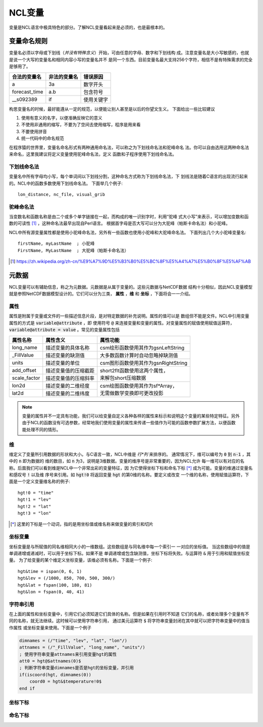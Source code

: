 NCL变量
===================
变量是NCL语言中极具特色的部分。了解NCL变量看起来是必须的，也是最根本的。

变量命名规则
-----------------------
变量名必须以字母或下划线（*并没有特殊含义*）开始，可由任意的字母、数字和下划线构
成。注意变量名是大小写敏感的，也就是说一个大写的变量名和相同内容小写的变量名并不
是同一个东西。目前变量名最大支持256个字符，相信不是有特殊需求的完全是够用了。

+------------------+--------------+--------------+
|   合法的变量名   | 非法的变量名 | 错误原因     |
+==================+==============+==============+
|  a               | 3a           | 数字开头     |
+------------------+--------------+--------------+
|  forecast_time   | a.b          | 包含符号     |
+------------------+--------------+--------------+
|  __s092389       | if           | 使用关键字   |
+------------------+--------------+--------------+

构思变量名的时候，最好能遵从一定的规范，以便能让别人甚至是以后的你望文生义。
下面给出一些比较建议

1. 使用有意义的名字，以便准确反映它的意义
2. 不使用非通用的缩写，不要为了空间去使用缩写，程序是用来看
3. 不要使用拼音
4. 统一代码中的命名规范

在程序猿的世界里，变量名命名形式有两种通用命名法，可以称之为下划线命名法和驼峰命名
法。你可以自由选用这两种命名法来命名，这里我建议将定义变量使用驼峰命名法，定义
函数和子程序使用下划线命名法。

下划线命名法
^^^^^^^^^^^^^^^^^
变量名中所有字母均小写，每个单词间以下划线分割，这种命名方式称为下划线命名法，下
划线法是随着C语言的出现流行起来的。NCL中的函数多数使用下划线命名法。
下面举几个例子::
    
    lon_distance, nc_file, visual_grib

驼峰命名法
^^^^^^^^^^^^^^^^^
当变数名和函数名称是由二个或多个单字链接在一起，而构成的唯一识别字时，利用“驼峰
式大小写”来表示，可以增加变数和函数的可读性 [1]_ ，这种命名法最早出现自Perl语言。
根据首字母是否大写可以分为大驼峰（帕斯卡命名法）和小驼峰。

NCL中所有源变量属性都是使用小驼峰命名法，另外有一些函数也使用小驼峰和大驼峰命名法。
下面列出几个大小驼峰变量名::
    
    firstName, myLastName  ; 小驼峰
    FirstName, MyLastName  ; 大驼峰（帕斯卡命名法）

.. [1] https://zh.wikipedia.org/zh-cn/%E9%A7%9D%E5%B3%B0%E5%BC%8F%E5%A4%A7%E5%B0%8F%E5%AF%AB

元数据
--------------------
NCL变量可以有辅助信息，称之为元数据。元数据是从属于变量的。这些元数据与NetCDF数据
结构十分相似，因此NCL变量模型就是参照NetCDF数据模型设计的。它们可以分为三类，
**属性** ，**维** 和 **坐标** ，下面将会一一介绍。

属性
^^^^^^^^
属性是附属于变量或文件的一些描述信息片段，是对特定数据的补充说明。属性的值可以是
数组但不能是文件。NCL中引用变量属性的方式是 :code:`variable@attribute` ，即
使用符号 :code:`@` 来连接变量和变量的属性。对变量属性的赋值使用赋值运算符，
:code:`variable@attribute = value` 。常见的变量属性包括 

+--------------+------------------------+--------------------------------------+
| 属性名称     | 属性含义               | 属性功能                             |
+==============+========================+======================================+
| long_name    | 描述变量的具体名称     | csm绘形函数使用其作为gsnLeftString   |
+--------------+------------------------+--------------------------------------+
| _FillValue   | 描述变量的缺测值       | 大多数函数计算时自动忽略掉缺测值     |
+--------------+------------------------+--------------------------------------+
| units        | 描述变量的单位         | csm图形函数使用其作为gsnRightString  |
+--------------+------------------------+--------------------------------------+
| add_offset   | 描述变量值的压缩截距   | | short2flt函数使用这两个属性，      |
+--------------+------------------------+ | 来解包short压缩数据                |
| scale_factor | 描述变量值的压缩斜率   |                                      |
+--------------+------------------------+--------------------------------------+
| lon2d        | 描述变量的二维经度     | | csm绘图函数使用其作为sf\*Array，   |
+--------------+------------------------+ | 无需做数学变换即可更改投影         |
| lat2d        | 描述变量的二维纬度     |                                      |
+--------------+------------------------+--------------------------------------+

.. Note:: 变量的属性并不一定具有功能，我们可以给变量自定义各种各样的属性来标示和说明这个变量的某些特定特征。另外由于NCL的函数没有可选参数，经常地我们使用变量的属性来传递一些值作为可能的函数参数扩展方法，以便函数能处理不同的情形。

维
^^^^^^^^^
维定义了变量所引用数据的形状和大小。与C语言一致，NCL中维是 *行*列* 来排序的。
通常情况下，维可以编号为 :code:`0` 到 :code:`n-1` ，其中的 :code:`n` 即为数据的
维的数目，如 :code:`n` 为3，说明是3维数据。变量的维序号是非常重要的，因为NCL允许
每一维可以有对应的名称。后面我们可以看到维是NCL中一个非常出彩的变量特征，因
为它使得坐标下标和命名下标 [*]_ 成为可能。变量的维通过变量名和感叹号 :code:`!` 以及维
序号来引用。如 :code:`hgt!0` 将返回变量 :code:`hgt` 的第0维的名称。要定义或改变
一个维的名称，使用赋值运算符，下面是一个定义变量维名称的例子::
    
    hgt!0 = "time"
    hgt!1 = "lev"
    hgt!2 = "lat"
    hgt!3 = "lon"

.. [*] 这里的下标是一个动词，指的是用坐标值或维名称来做变量的索引和切片

坐标变量
^^^^^^^^^^
坐标变量是与所赋值的同名维相同大小的一维数组。这些数组是与同名维中每一个索引一
一对应的坐标值。 当这些数组中的值是单调递增或递减时，可以用于坐标下标。如果不是
单调递增或包含缺测值，坐标下标将失败。与运算符 :code:`&` 用于引用和赋值坐标变量。
为了给变量的某个维定义坐标变量，该维必须有名称。下面是一个例子::

    hgt&time = ispan(0, 6, 1)
    hgt&lev = (/1000, 850, 700, 500, 300/)
    hgt&lat = fspan(100, 180, 81)
    hgt&lon = fspan(0, 40, 41)

字符串引用
^^^^^^^^^^^^^^^
在上面的属性和坐标变量中，引用它们必须知道它们具体的名称。但是如果在引用时不知道
它们的名称，或者处理多个变量有不同的名称，就无法继续。这时候可以使用字符串引用，
通过美元运算符 :code:`$` 将字符串变量封闭在其中就可以把字符串变量中的值当作属性
或坐标变量来使用。下面是一个例子

.. code::
    
    dimnames = (/"time", "lev", "lat", "lon"/)
    attnames = (/"_FillValue", "long_name", "units"/)
    ; 使用字符串变量attnames来引用变量hgt的属性
    att0 = hgt@$attnames(0)$
    ; 判断字符串变量dimnames是否是hgt的坐标变量，并引用
    if(iscoord(hgt, dimnames(0)) 
        coord0 = hgt&$temperature!0$
    end if

坐标下标
^^^^^^^^^^^^^


命名下标
^^^^^^^^^^^^